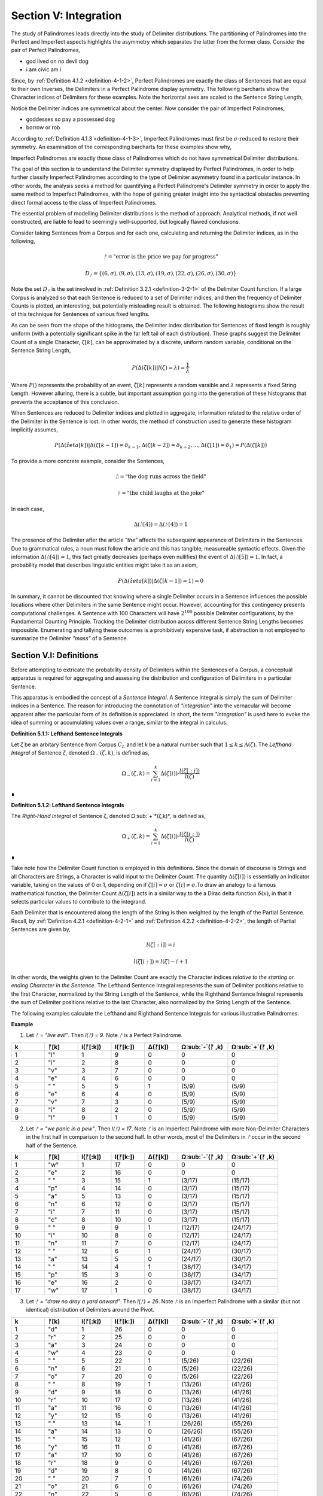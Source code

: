 .. _section-v:

Section V: Integration
======================

The study of Palindromes leads directly into the study of Delimiter distributions. The partitioning of Palindromes into the Perfect and Imperfect aspects highlights the asymmetry which separates the latter from the former class. Consider the pair of Perfect Palindromes, 

- god lived on no devil dog
- i am civic am i

Since, by :ref:`Definition 4.1.2 <definition-4-1-2>`, Perfect Palindromes are exactly the class of Sentences that are equal to their own Inverses, the Delimiters in a Perfect Palindrome display symmetry. The following barcharts show the Character indices of Delimiters for these examples. Note the horizontal axes are scaled to the Sentence String Length,

.. image:: ../_static/images/sentences/palindromes/delimiter_indices_perfect_palindrome_1.png
  :width: 400
  :alt: Delimiter Indices, Perfect Palindrome, Example #1

.. image:: ../_static/images/sentences/palindromes/delimiter_indices_perfect_palindrome_2.png
  :width: 400
  :alt: Delimiter Indices, Perfect Palindrome, Example #2

Notice the Delimiter indices are symmetrical about the center. Now consider the pair of Imperfect Palindromes, 

- goddesses so pay a possessed dog 
- borrow or rob

According to :ref:`Definition 4.1.3 <definition-4-1-3>`, Imperfect Palindromes must first be :math:`\sigma\text{-reduced}` to restore their symmetry. An examination of the corresponding barcharts for these examples show why,

.. image:: ../_static/images/sentences/palindromes/delimiter_indices_imperfect_palindrome_1.png
  :width: 400
  :alt: Delimiter Indices, Imperfect Palindrome, Example #1

.. image:: ../_static/images/sentences/palindromes/delimiter_indices_imperfect_palindrome_2.png
  :width: 400
  :alt: Delimiter Indices, Imperfect Palindrome, Example #2

Imperfect Palindromes are exactly those class of Palindromes which do not have symmetrical Delimiter distributions. 

The goal of this section is to understand the Delimiter symmetry displayed by Perfect Palindromes, in order to help further classify Imperfect Palindromes according to the type of Delimiter asymmetry found in a particular instance. In other words, the analysis seeks a method for quantifying a Perfect Palindrome's Delimiter symmetry in order to apply the same method to Imperfect Palindromes, with the hope of gaining greater insight into the syntactical obstacles preventing direct formal access to the class of Imperfect Palindromes.

The essential problem of modelling Delimiter distributions is the method of approach. Analytical methods, if not well constructed, are liable to lead to seemingly well-supported, but logically flawed conclusions. 

Consider taking Sentences from a Corpus and for each one, calculating and returning the Delimiter indices, as in the following,

.. math::

  ᚠ = \text{"error is the price we pay for progress"}

.. math::

  D_ᚠ = \{ (6, \sigma), (9, \sigma), (13, \sigma), (19, \sigma), (22, \sigma), (26, \sigma), (30, \sigma) \}

Note the set :math:`D_ᚠ` is the set involved in :ref:`Definition 3.2.1 <definition-3-2-1>` of the Delimiter Count function. If a large Corpus is analyzed so that each Sentence is reduced to a set of Delimiter indices, and then the frequency of Delimiter Counts is plotted, an interesting, but potentially misleading result is obtained. The following histograms show the result of this technique for Sentences of various fixed lengths. 

.. image:: ../_static/images/sentences/english/delimiter_distribution_n50.png
  :width: 400
  :alt: Delimiter Distribution, Sentence String Length = 50

.. image:: ../_static/images/sentences/english/delimiter_distribution_n100.png
  :width: 400
  :alt: Delimiter Distribution, Sentence String Length = 100

.. image:: ../_static/images/sentences/english/delimiter_distribution_n200.png
  :width: 400
  :alt: Delimiter Distribution, Sentence String Length = 200

As can be seen from the shape of the histograms, the Delimiter index distribution for Sentences of fixed length is roughly uniform (with a potentially significant spike in the far left tail of each distribution). These graphs suggest the Delimiter Count of a single Character, :math:`\zeta[k]`, can be approximated by a discrete, uniform random variable, conditional on the Sentence String Length,

.. math::

  P(\Delta(\hat{\zeta}[k]) | l(\zeta) = \lambda) = \frac{1}{\lambda}

Where :math:`P()` represents the probability of an event, :math:`\hat{\zeta[k]}` represents a random varaible and :math:`\lambda` represents a fixed String Length. However alluring, there is a subtle, but important assumption going into the generation of these histograms that prevents the acceptance of this conclusion.

When Sentences are reduced to Delimiter indices and plotted in aggregate, information related to the relative order of the Delimiter in the Sentence is lost. In other words, the method of construction used to generate these histogram implicitly assumes,

.. math::

  P(\Delta(\hat{zeta}[k]) | \Delta(\zeta[k-1]) = \delta_{k-1}, \Delta(\zeta[k-2]) = \delta_{k-2}, ... , \Delta(\zeta[1]) = \delta_1 ) = P(\Delta(\zeta[k]))

To provide a more concrete example, consider the Sentences, 

.. math::

  ᚢ = \text{"the dog runs across the field"}

.. math::
  
  ᚦ = \text{"the child laughs at the joke"}

In each case,

.. math::

  \Delta(ᚢ[4]) = \Delta(ᚦ[4]) = 1

The presence of the Delimiter after the article *"the"* affects the subsequent appearance of Delimiters in the Sentences. Due to grammatical rules, a noun must follow the article and this has tangible, measureable syntactic effects. Given the information :math:`\Delta(ᚢ[4]) = 1`, this fact greatly decreases (perhaps even nullifies) the event of :math:`\Delta(ᚢ[5]) = 1`. In fact, a probability model that describes linguistic entities might take it as an axiom,

.. math::

  P(\Delta(\hat{zeta}[k]) | \Delta(\zeta[k-1]) = 1 ) = 0

In summary, it cannot be discounted that knowing where a single Delimiter occurs in a Sentence influences the possible locations where other Delimiters in the same Sentence might occur. However, accounting for this contingency presents computational challenges. A Sentence with 100 Characters will have :math:`2^100` possible Delimiter configurations, by the Fundamental Counting Principle. Tracking the Delimiter distribution across different Sentence String Lengths becomes impossible. Enumerating and tallying these outcomes is a prohibitively expensive task, if abstraction is not employed to summarize the Delimiter *"mass"* of a Sentence. 

.. _section-v-i:

Section V.I: Definitions
------------------------

Before attempting to extricate the probability density of Delimiters within the Sentences of a Corpus, a conceptual apparatus is required for aggregating and assessing the distribution and configuration of Delimiters in a particular Sentence. 

This apparatus is embodied the concept of a *Sentence Integral*. A Sentence Integral is simply the sum of Delimiter indices in a Sentence. The reason for introducing the connotation of *"integration"* into the vernacular will become apparent after the particular form of its definition is appreciated. In short, the term *"integration"* is used here to evoke the idea of summing or accumulating values over a range, similar to the integral in calculus.

.. _definition-5-1-1:

**Definition 5.1.1: Lefthand Sentence Integrals**

Let *ζ* be an arbitary Sentence from Corpus :math:`C_L` and let *k* be a natural number such that :math:`1 ≤ k ≤ \Lambda(\zeta)`. The *Lefthand Integral* of Sentence *ζ*, denoted :math:`\Omega_{-}(\zeta, k)`, is defined as,

.. math::

  \Omega_{-}(\zeta, k) = \sum_{i=1}^{k} \Delta(\zeta[i]) \cdot \frac{l(\zeta[:i])}{l(\zeta)}
    
∎
    
.. _definition-5-1-2:

**Definition 5.1.2: Lefthand Sentence Integrals**

The *Right-Hand Integral* of Sentence ζ, denoted *Ω*:sub:`+`*(ζ,k)*, is defined as,

.. math::

  \Omega_{+}(\zeta, k) = \sum_{i=1}^{k} \Delta(\zeta[i]) \cdot \frac{l(\zeta[i:])}{l(\zeta)}
    
∎

Take note how the Delimiter Count function is employed in this definitions. Since the domain of discourse is Strings and all Characters are Strings, a Character is valid input to the Delimiter Count. The quantity :math:`\Delta(\zeta[i])` is essentially an indicator variable, taking on the values of 0 or 1, depending on if :math:`\zeta[i] = \sigma` or :math:`\zeta[i] \neq \sigma`.To draw an analogy to a famous mathematical function, the Delimiter Count :math:`\Delta(\zeta[i])` acts in a similar way to the a Dirac delta function :math:`\delta(x)`, in that it selects particular values to contribute to the integrand. 

Each Delimiter that is encountered along the length of the String is then weighted by the length of the Partial Sentence. Recall, by :ref:`Definition 4.2.1 <definition-4-2-1>` and :ref:`Definition 4.2.2 <definition-4-2-2>`, the length of Partial Sentences are given by,

.. math::

  l(\zeta[:i]) = i

.. math::

  l(\zeta[i:]) = l(\zeta) - i + 1

In other words, the weights given to the Delimiter Count are exactly the Character indices *relative to the starting or ending Character in the Sentence*. The Lefthand Sentence Integral represents the sum of Delimiter positions relative to the first Character, normalized by the String Length of the Sentence, while the Righthand Sentence Integral represents the sum of Delimiter positions relative to the last Character, also normalized by the String Length of the Sentence.

The following examples calculate the Lefthand and Righthand Sentence Integrals for various illustrative Palindromes.

**Example** 

1. Let *ᚠ = "live evil"*. Then *l(ᚠ) = 9*. Note *ᚠ* is a Perfect Palindrome.
   
.. list-table::
  :widths: 10 10 10 10 10 15 15
  :header-rows: 1

  * - k
    - ᚠ[k]
    - l(ᚠ[:k])
    - l(ᚠ[k:])
    - Δ(ᚠ[k])
    - Ω:sub:`-`(ᚠ ,k)
    - Ω:sub:`+`(ᚠ ,k)
  * - 1
    - "l"
    - 1
    - 9
    - 0
    - 0
    - 0
  * - 2
    - "i"
    - 2
    - 8
    - 0
    - 0
    - 0
  * - 3
    - "v"
    - 3
    - 7
    - 0
    - 0
    - 0
  * - 4
    - "e"
    - 4
    - 6
    - 0
    - 0
    - 0
  * - 5
    - " "
    - 5
    - 5
    - 1
    - (5/9)
    - (5/9)
  * - 6
    - "e"
    - 6
    - 4
    - 0
    - (5/9)
    - (5/9)
  * - 7
    - "v"
    - 7
    - 3
    - 0
    - (5/9)
    - (5/9)
  * - 8
    - "i"
    - 8
    - 2
    - 0
    - (5/9)
    - (5/9)
  * - 9
    - "l"
    - 9
    - 1
    - 0
    - (5/9)
    - (5/9)

2. Let *ᚠ = "we panic in a pew"*. Then *l(ᚠ) = 17*. Note *ᚠ* is an Imperfect Palindrome with more Non-Delimiter Characters in the first half in comparison to the second half. In other words, most of the Delimiters in *ᚠ* occur in the second half of the Sentence.
   
.. list-table::
  :widths: 10 10 10 10 10 15 15
  :header-rows: 1

  * - k
    - ᚠ[k]
    - l(ᚠ[:k])
    - l(ᚠ[k:])
    - Δ(ᚠ[k])
    - Ω:sub:`-`(ᚠ ,k)
    - Ω:sub:`+`(ᚠ ,k)
  * - 1
    - "w"
    - 1
    - 17
    - 0
    - 0
    - 0
  * - 2
    - "e"
    - 2
    - 16
    - 0
    - 0
    - 0
  * - 3
    - " "
    - 3
    - 15
    - 1
    - (3/17)
    - (15/17)
  * - 4
    - "p"
    - 4
    - 14
    - 0
    - (3/17)
    - (15/17)
  * - 5
    - "a"
    - 5
    - 13
    - 0
    - (3/17)
    - (15/17)
  * - 6
    - "n"
    - 6
    - 12
    - 0
    - (3/17)
    - (15/17)
  * - 7
    - "i"
    - 7
    - 11
    - 0
    - (3/17)
    - (15/17)
  * - 8
    - "c"
    - 8
    - 10
    - 0
    - (3/17)
    - (15/17)
  * - 9
    - " "
    - 9
    - 9
    - 1
    - (12/17)
    - (24/17)
  * - 10
    - "i"
    - 10
    - 8
    - 0
    - (12/17)
    - (24/17)
  * - 11
    - "n"
    - 11
    - 7
    - 0
    - (12/17)
    - (24/17)
  * - 12
    - " "
    - 12
    - 6
    - 1
    - (24/17)
    - (30/17)
  * - 13
    - "a"
    - 13
    - 5
    - 0
    - (24/17)
    - (30/17)
  * - 14
    - " "
    - 14
    - 4
    - 1
    - (38/17)
    - (34/17)
  * - 15
    - "p"
    - 15
    - 3
    - 0
    - (38/17)
    - (34/17)
  * - 16
    - "e"
    - 16
    - 2
    - 0
    - (38/17)
    - (34/17)
  * - 17
    - "w"
    - 17
    - 1
    - 0
    - (38/17)
    - (34/17) 

3. Let *ᚠ = "draw no dray a yard onward"*. Then *l(ᚠ) = 26*. Note *ᚠ* is an Imperfect Palindrome with a similar (but not identical) distribution of Delimiters around the Pivot.

.. list-table::
  :widths: 10 10 10 10 10 15 15
  :header-rows: 1

  * - k
    - ᚠ[k]
    - l(ᚠ[:k])
    - l(ᚠ[k:])
    - Δ(ᚠ[k])
    - Ω:sub:`-`(ᚠ ,k)
    - Ω:sub:`+`(ᚠ ,k)
  * - 1
    - "d"
    - 1
    - 26
    - 0
    - 0
    - 0
  * - 2
    - "r"
    - 2
    - 25
    - 0
    - 0
    - 0
  * - 3
    - "a"
    - 3
    - 24
    - 0
    - 0
    - 0
  * - 4
    - "w"
    - 4
    - 23
    - 0
    - 0
    - 0
  * - 5
    - " "
    - 5
    - 22
    - 1
    - (5/26)
    - (22/26)
  * - 6
    - "n"
    - 6
    - 21
    - 0
    - (5/26)
    - (22/26)
  * - 7
    - "o"
    - 7
    - 20
    - 0
    - (5/26)
    - (22/26)
  * - 8
    - " "
    - 8
    - 19
    - 1
    - (13/26)
    - (41/26)
  * - 9
    - "d"
    - 9
    - 18
    - 0
    - (13/26)
    - (41/26)
  * - 10
    - "r"
    - 10
    - 17
    - 0
    - (13/26)
    - (41/26)
  * - 11
    - "a"
    - 11
    - 16
    - 0
    - (13/26)
    - (41/26)
  * - 12
    - "y"
    - 12
    - 15
    - 0
    - (13/26)
    - (41/26)
  * - 13
    - " "
    - 13
    - 14
    - 1
    - (26/26)
    - (55/26)
  * - 14
    - "a"
    - 14
    - 13
    - 0
    - (26/26)
    - (55/26)
  * - 15
    - " "
    - 15
    - 12
    - 1
    - (41/26)
    - (67/26)
  * - 16
    - "y"
    - 16
    - 11
    - 0
    - (41/26)
    - (67/26)
  * - 17
    - "a"
    - 17
    - 10
    - 0
    - (41/26)
    - (67/26)
  * - 18
    - "r"
    - 18
    - 9
    - 0
    - (41/26)
    - (67/26)
  * - 19
    - "d"
    - 19
    - 8
    - 0
    - (41/26)
    - (67/26)
  * - 20
    - " "
    - 20
    - 7
    - 1
    - (61/26)
    - (74/26)
  * - 21
    - "o"
    - 21
    - 6
    - 0
    - (61/26)
    - (74/26)
  * - 22
    - "n"
    - 22
    - 5
    - 0
    - (61/26)
    - (74/26)
  * - 23
    - "w"
    - 23
    - 4
    - 0
    - (61/26)
    - (74/26)
  * - 24
    - "a"
    - 24
    - 3
    - 0
    - (61/26)
    - (74/26)
  * - 25
    - "r"
    - 25
    - 2
    - 0
    - (61/26)
    - (74/26)
  * - 26
    - "d"
    - 26
    - 1
    - 0
    - (61/26)
    - (74/26)

To analyze the information provided in this particular example further, consider the following breakdown. The inverse of *ᚠ = "draw no dray a yard onward"* is given by,

.. math::

  \text{inv}(ᚠ) = "drawno dray a yard on ward"

Since the String Length of the Sentence and its Inverse are both even, by :ref:`Theorem 4.2.3 <theorem-4-2-3>`, the Pivot is given by,

.. math::

  \omega{ᚠ} = 13

Using :ref:`Definition 3.2.1 <definition-3-2-1>`, the Delimiter Count is found by first identifying the Character indices of Delimiters in the Sentence and collecting them into the set :math:`D_{ᚠ}`,

.. math::

  D_{ᚠ} = \{ (5, \sigma), (8, \sigma), (13, \sigma), (15, \sigma), (20, \sigma) \}

So that the Delimiter Count is found by taking the cardinality of the set :math:`D_{ᚠ}`,

.. math::

  \Delta(ᚠ) = \lvert D_{ᚠ} \rvert = 5

The set :math:`D_{ᚠ}` expresses the distance of the Delimiters relative to the start of the Sentence. The distances can be expressed relative to the Pivot by subtracting the value of :math:`\omega(\zeta)` from each value in :math:`D_{ᚠ}`,

.. math::

    \{ (-8, \sigma), (-5, \sigma), (0, \sigma), (2, \sigma), (7, \sigma) \}


This makes clear the Delimiters on the left side of the Pivot are further from the Pivot than the Delimiters on the right side. Furthermore, notice the Delimiter Count of the Inverse is calculated with, 

.. math::
    
    D_{\text{inv}(ᚠ)} = \{ (26 - 20 + 1, \sigma), (26 - 15 + 1, \sigma), (26 - 13 + 1, \sigma), (26 - 8 + 1, \sigma), (26 - 5 + 1, \sigma) \}

.. math::

    D_{\text{inv}(ᚠ)} = \{ (7, \sigma), (12, \sigma),  (14, \sigma), (19, \sigma), (22, \sigma) \}

Which confirms :ref:`Theorem 3.2.2 <theorem-3-2-2>`,

.. math::

  \Delta(ᚠ) = \lvert D_{ᚠ} \rvert = 5

If the Pivot is subtracted from each coordinate in :math:`D_{\text{inv}(ᚠ)}`,

.. math::

    \{ (-6, \sigma), (-1, \sigma), (1, \sigma), (6, \sigma), (9, \sigma) \}

When *ᚠ* is inverted, the index at the Pivot is no longer occupied by the same Character,

.. math::

  ᚠ[\omega(\zeta)] = ᚠ[13] = \sigma 

.. math::

  \text{inv}(ᚠ)[\omega(\zeta)] = \text{inv}(ᚠ)[13] = "a"
  
The Lefthand Integral of the Original Sentence is,

.. math::

  \Omega_{-}(ᚠ ,26) = \frac{61/26} = 2.3461538461538463

The Righthand Integral of the Original Sentence is,

.. math::
  
  \Omega_{+}(ᚠ ,26) = \frac{74/26} = 2.8461538461538463

The midpoint of the integrals is given by,

.. math::

  \frac{\Omega_{+}(ᚠ ,26) + \Omega_{-}(ᚠ ,26)}{2} = 2.5961538461538463

The difference of the integrals is given by,

.. math::

  \Omega_{+}(ᚠ ,26) - \Omega_{-}(ᚠ ,26)} = 0.5

TODO

.. math::

  \Omega_{-}(\text{inv}(ᚠ) ,26) = \frac{74/26} = 2.8461538461538463

TODO

.. math::
  
  \Omega_{+}(\text{inv}(ᚠ),26) = \frac{61/26} = 2.3461538461538463

∎

From these examples, it can be seen that Sentence Integrals can be regarded as a measure of *"delimiter mass"*. When the Lefthand Sentence Integral is greater than the Righthand Sentence Integral, this is an indication the Sentence has more Delimiters in its right half than its left half. In other words, the Delimiters positions relative to the start of the Sentence sum to a greater number than the Delimiter positions relative to the end.

For the same reason, if the Righthand Sentence Integral is greater than the Lefthand Sentence Integral, this is an indication the Sentence has more Delimiters in its left half than its right half. In other words, the Delimiters positions relative to the end of the Sentence sum to a greater number than the Delimiter positions relative to the start.

This method of *"weighing"* the Delimiters in a Sentence provides a method for abstractly describing the symmetry of Delimiters in Perfect Palindromes. Before using this method to quantify the symmetry of Perfect Palindromes, the next section will strengthen the definitions of Sentence Integrals with some theorems. 

.. _section-v-ii:

Section V.II: Theorems 
----------------------

TODO: explain 

.. _theorem-5-2-1:

**Theorem 5.2.1**: ∀ ζ ∈ C:sub:L: ∀ k ∈ N:sub:l(ζ): Ω:sub:-(ζ,k) ≥ 0 and Ω:sub:+(ζ,k) ≥ 0

Proof:

Let ζ be an arbitrary Sentence in the Corpus C:sub:L, and let k be a natural number such that 1 ≤ k ≤ l(ζ).

By Definition A.8.1:

Ω:sub:`-`(ζ,k) = Σ:sub:`i=1`:sup:`k` Δ(ζ[i]) * (l(ζ[:i])/l(ζ))
Ω:sub:`+`(ζ,k) = Σ:sub:`i=1`:sup:`k` Δ(ζ[i]) * (l(ζ[i:])/l(ζ))
Δ(ζ[i]) is either 0 or 1 for all i (since it counts delimiters).
l(ζ[:i]), l(ζ[i:]), and l(ζ) are all positive (lengths are always positive).
i is positive.
Therefore, each term in the summations is non-negative (either 0 * something or 1 * something non-negative). The sum of non-negative terms is always non-negative.

Thus, Ω:sub:-(ζ,k) ≥ 0 and Ω:sub:+(ζ,k) ≥ 0.

Since ζ and k were arbitrary, we can generalize:

∀ ζ ∈ C:sub:`L`: ∀ k ∈ N:sub:`l(ζ)`: Ω:sub:`-`(ζ,k) ≥ 0 and Ω:sub:`+`(ζ,k) ≥ 0
This completes the proof.


.. _theorem-5-2-2:

**Theorem 5.2.2** ∀ ζ ∈ C:sub:`L`: ∀ k ∈ N:sub:`l(ζ)`: Ω:sub:`-`(ς(ζ),k) = Ω:sub:`+`(ς(ζ),k) = 0

Let *ζ* be an arbitrary Sentence in the Corpus and let *k* be a natural number such that,

   1. ζ ∈ C:sub:`L`
   2. k ∈ N:sub:`l(ζ)`:

By Definition 3.1.2, the *σ*-reduction of *ζ*, denoted *ς(ζ)*, is a String obtained by removing all Delimiter Characters (*σ*) from *ζ*. By Theorem A.2.11, 

   3. Δ(ς(t)) = 0

Consider the Left-Hand Integral of *ς(ζ)* up to index k:

   4. Ω:sub:`-`(ς(ζ),k) = Σ:sub:`i=1`:sup:`k` Δ(ς(ζ)[:i]) * (l(ς(ζ)[:i])/l(ς(ζ)))
   
By the Definition 3.2.5 of Left Partial Sentence and Definition 3.1.2 of *σ*-reduction, *ς(ζ)[:i]* is a String contained in *ς(ζ)* from the beginning up to the *i*:sup:`th` Character. Since *ς(ζ)* contains no Delimiters, *ς(ζ)[:i]* will also contain no Delimiters. Therefore, by Theorem A.2.11,

   5. ∀ i ∈ N:sub:`k`: Δ(ς(ζ)[:i]) = 0
   
Substituting this into step 4,

   6. Ω:sub:`-`(ς(ζ),k) = Σ:sub:`i=1`:sup:`k` 0 * (l(ς(ζ)[:i])/l(ς(ζ))) = Σ:sub:`i=1`:sup:`k` 0 = 0
   
Consider the Right-Hand Integral of *ς(ζ)* up to index *k*:

   7. Ω:sub:`+`(ς(ζ),k) = Σ:sub:`i=1`:sup:`k` Δ(ς(ζ)[i:]) * (l(ς(ζ)[i:])/l(ς(ζ)))
   
By the Definition 3.2.6 of Right Partial Sentence  and Definition 3.1.2 of *σ*-reduction, *ς(ζ)[i:]* is a String contained in *ς(ζ)* from the *i*:sup:`th` Character to the end. Since *ς(ζ)* contains no Delimiters, *ς(ζ)[i:]* will also contain no Delimiters. Therefore, by Theorem A.2.11,

   8. ∀ i ∈ N:sub:`k`: Δ(ς(ζ)[i:]) = 0
   
Substituting this into the expression into step 7,

   9. Ω:sub:`+`(ς(ζ),k) = Σ:sub:`i=1`:sup:`k` 0 * (l(ς(ζ)[i:])/l(ς(ζ))) = Σ:sub:`i=1`:sup:`k` 0 = 0

Thus, both the Left-Hand and Right-Hand Integrals of *ς(ζ)* are equal to 0,

   10. Ω:sub:`-`(ς(ζ),k) = Ω:sub:`+`(ς(ζ),k) = 0
   
Since *ζ* and *k* were arbitrary, this can generalize over the Corpus,

   11. ∀ ζ ∈ C:sub:`L`: ∀ k ∈ N:sub:`Λ(ζ)`: Ω:sub:`-`(ς(ζ),k) = Ω:sub:`+`(ς(ζ),k) = 0  

∎

The next two theorems provide a method for calculating the Lefthand and Righthand Sentence Integrals numerically.

.. _theorem-5-2-3:

**Theorem 5.2.3** ∀ ζ ∈ C:sub:`L`: ∀ k ∈ N:sub:`l(ζ)`: Σ:sub:`i=1`:sup:`k` Δ(ζ[i]) * (l(ζ[:i])/l(ζ)) = Σ:sub:`i=1`:sup:`k` Δ(ζ[i]) * (i/l(ζ))

Let *ζ* be an arbitrary Sentence in the Corpus,

    1. ζ ∈ C:sub:`L` 
    
Let *k* be a natural number such that,

    2. k ∈ N:sub:`l(ζ)`

By Definition 3.2.5 of Left Partial Sentences, for any *i* where *1 ≤ i ≤ l(ζ)*,

    3. l(ζ[:i]) = i

Now, consider the Left-Hand Integral up to index *k*,

    4. Ω:sub:`-`(ζ,k) = Σ:sub:`i=1`:sup:`k` Δ(ζ[:i]) * (l(ζ[:i])/l(ζ))

Substituting l(ζ[:i]) = i into the expression, we get:

    5. Ω:sub:`-`(ζ,k) = Σ:sub:`i=1`:sup:`k` Δ(ζ[:i]) * (i/l(ζ))
   
Since *ζ* and *k* were arbitrary, this can generalize over the Corpus,

    6. ∀ ζ ∈ C:sub:`L`: ∀ k ∈ N:sub:`l(ζ)`: Σ:sub:`i=1`:sup:`k` Δ(ζ[:i]) * (l(ζ[:i])/l(ζ)) = Σ:sub:`i=1`:sup:`k` Δ(ζ[:i]) * (i/l(ζ)) 

∎

.. _theorem-5-2-4:

**Theorem 5.2.4** ∀ ζ ∈ C:sub:`L`: ∀ i ∈ N:sub:`l(ζ)`: Σ:sub:`i=1`:sup:`k` Δ(ζ[i]) * (l(ζ[i:])/l(ζ)) = Σ:sub:`i=1`:sup:`k` Δ(ζ[i]) * ((l(ζ) - i + 1)/l(ζ))

PLet *ζ* be an arbitrary Sentence in the Corpus,

    1. ζ ∈ C:sub:`L` 
    
Let *k* be a natural number such that,

    2. k ∈ N:sub:`l(ζ)`
   
By Definition 3.2.6 of Right Partial Sentences, for any *i* where *1 ≤ i ≤ l(ζ)*, 

    3. l(ζ[i:]) = l(ζ) - i + 1
   
Now, consider the Right-Hand Integral up to index *k*:

    4. Ω:sub:`+`(ζ,k) = Σ:sub:`i=1`:sup:`k` Δ(ζ[i:]) * (l(ζ[i:])/l(ζ))`

Substituting step 3 into step 4,

    5. Ω:sub:`+`(ζ,k) = Σ:sub:`i=1`:sup:`k` Δ(ζ[i:]) * ((l(ζ) - i + 1)/l(ζ))

Since ζ and k were arbitrary, this can generalize over the Corpus,

    6. ∀ ζ ∈ C:sub:`L`: ∀ k ∈ N:sub:`l(ζ)`: Σ:sub:`i=1`:sup:`k` Δ(ζ[i:]) * (l(ζ[i:])/l(ζ)) = Σ:sub:`i=1`:sup:`k` Δ(ζ[i:]) * ((l(ζ) - i + 1)/l(ζ)) 

∎

The terms *(l(ζ) - i + 1)* and *i* that appear in the Sentence Integral summation may be thought of as the *"weight"* of a Delimiter. Since the Delimiter Count is either 0 or 1 for a single Character, the weight of Delimiters in a Sentence are the only contributions to the summation in a Sentence Integral. This analogy to the mathematical concepts of density and mass is codified in the following definition.

.. _definition-5-2-1:

**Definition 5.2.1: Delimiter Mass**

Let *ζ* be an arbitrary Sentence in the Corpus :math:`C_L`, and let *I* be a natural number such that *1 ≤ i ≤ l(ζ)*. T

The Righthand Delimiter Mass at Character Index *i*, denoted μ:sub:`+`(ζ, i), is defined as,

    μ:sub:`+`(ζ, i) = Δ(ζ[i]) * (l(ζ) - i + 1)

The Lefthand Delimiter Mass at Character Index *i*, denoted μ:sub:`-`(ζ, i) is defined as,

    μ:sub:`-`(ζ, i) = Δ(ζ[i]) * i ∎

The next theorem uses :ref:`Definition 5.2.1 <definition-5-2-1>` to show if the Delimiters in the left half of Sentence relative to the end *"weigh"* more than the Delimiters in the right half relative to the start, then this can only happen if the Righthand Sentence Integral is greater than the Lefthand Sentence Integral. Note the use of the Pivot :math:`\omega(\zeta)` in :ref:`Theorem 5.2.5 <theorem-5-2-5>`.

.. _theorem-5-2-5:

**Theorem 5.2.5** ∀ ζ ∈ C:sub:`L``: Σ:sub:`i=1`:sup:`ω(ζ)` μ:sub:`+`(ζ, i)  > Σ:sub:`i=ω(ζ)+1`:sup:`l(ζ)` μ:sub:`-`(ζ, i) ↔ Ω:sub:`+`(ζ,l(ζ)) > Ω:sub:`-`(ζ,l(ζ))

(→) Let *m = ω(ζ)*. Assume 

    1.  Σ:sub:`i=1`:sup:`ω(ζ)` μ:sub:`+`(ζ, i)  > Σ:sub:`i=ω(ζ)+1`:sup:`l(ζ)` μ:sub:`-`(ζ, i)

By Definition A.8.2, this is equivalent to,

    2. Σ:sub:`i=1`:sup:`m` Δ(ζ[i]) * (l(ζ) - i + 1) > Σ:sub:`i=m+1`:sup:`l(ζ)` Δ(ζ[i]) * i.

In other words, the assumption in step 1 is equivalent to claiming the sum of the Delimiters weights in the first half of the Sentence (up to and including the Pivot) is greater than the dum of Delimiter weights in the second half (after the Pivot). It is to be shown,

    3. Ω:sub:`+`(ζ,l(ζ)) > Ω:sub:`-`(ζ,l(ζ)).

Expanding the integrals,

    4. Ω:sub:`-`(ζ,l(ζ)) = Σ:sub:`i=1`:sup:`m` Δ(ζ[i]) * (i/l(ζ)) + Σ:sub:`i=m+1`:sup:`l(ζ)` Δ(ζ[i]) * (i/l(ζ))

    5. Ω:sub:`+`(ζ,l(ζ)) = Σ:sub:`i=1`:sup:`m` Δ(ζ[i]) * ((l(ζ) - i + 1)/l(ζ)) + Σ:sub:`i=m+1`:sup:`l(ζ)` Δ(ζ[i]) * ((l(ζ) - i + 1)/l(ζ))

We can rewrite the assumption as:

    6. Σ:sub:`i=1`:sup:`m` Δ(ζ[i]) * (l(ζ) - i + 1) > Σ:sub:`i=m+1`:sup:`l(ζ)` Δ(ζ[i]) * i

Divide both sides by l(ζ):

    7. Σ:sub:`i=1`:sup:`m` Δ(ζ[i]) * ((l(ζ) - i + 1)/l(ζ)) > Σ:sub:`i=m+1`:sup:`l(ζ)` Δ(ζ[i]) * (i/l(ζ))

Notice that the left-hand side of this inequality is part of the Right-Hand Integral *Ω*:sub:`+`(*ζ,l(ζ)*), and the right-hand side is part of the Left-Hand Integral *Ω*:sub:`-`(*ζ,l(ζ)*).

Since *l(ζ) - i + 1* > *i* for all *i ≤ m*, the weighted contribution of each Delimiter in the first half is larger in the Right-Hand Integral than in the Left-Hand Integral.

In addition, for *i > m*, we have *i > l(ζ) - i + 1*, meaning the weights *i/l(ζ)* are greater in the Left-Hand Integral than the corresponding weights *(l(ζ) - i + 1)/l(ζ)* in the Right-Hand Integral. Therefore, if the weighted sum of delimiters in the first half (weighted for the Right-Hand Integral) is greater than the weighted sum of delimiters in the second half (weighted for the Left-Hand Integral), this implies that the overall Right-Hand Integral must be greater than the overall Left-Hand Integral. Thus, 

    8. Ω:sub:`+`(ζ,l(ζ)) > Ω:sub:`-`(ζ,l(ζ))

(←) Assume,

    1. Ω:sub:`+`(ζ,l(ζ)) > Ω:sub:`-`(ζ,l(ζ))

By Definition A.8.1,

    2. Σ:sub:`i=1`:sup:`m` Δ(ζ[i]) * ((l(ζ) - i + 1)/l(ζ)) + Σ:sub:`i=m+1`:sup:`l(ζ)` Δ(ζ[i]) * ((l(ζ) - i + 1)/l(ζ)) > Σ:sub:`i=1`:sup:`m` Δ(ζ[i]) * (i/l(ζ)) + Σ:sub:`i=m+1`:sup:`l(ζ)` Δ(ζ[i]) * (i/l(ζ))

Rearranging the terms,

    3. Σ:sub:`i=1`:sup:`m` Δ(ζ[i]) * ((l(ζ) - i + 1)/l(ζ)) - Σ:sub:`i=1`:sup:`m` Δ(ζ[i]) * (i/l(ζ)) > Σ:sub:`i=m+1`:sup:`l(ζ)` Δ(ζ[i]) * (i/l(ζ)) - Σ:sub:`i=m+1`:sup:`l(ζ)` Δ(ζ[i]) * ((l(ζ) - i + 1)/l(ζ))

Simplifying,

    4. Σ:sub:`i=1`:sup:`m` Δ(ζ[i]) * ((l(ζ) - 2i + 1)/l(ζ)) > Σ:sub:`i=m+1`:sup:l(ζ)Δ(ζ[i]) * (2i - l(ζ) - 1)/l(ζ)

Since *l(ζ) - 2i + 1 > 0* for *i ≤ m* and *2i - l(ζ) - 1 > 0* for *i > m*, it can be inferred for the inequality to hold, the weighted sum of Delimiters in the first half must be greater than the weighted sum of Delimiters in the second half, where the weights are determined by their distance from the respective ends of the sentence.

    5. Σ:sub:`i=1`:sup:`m` Δ(ζ[i]) * (l(ζ) - i + 1) > Σ:sub:`i=m+1`:sup:`l(ζ)` Δ(ζ[i]) * i.

Plugging in Definition A.8.2,

    6. Σ:sub:`i=1`:sup:`m` μ:sub:`+`(ζ, i) > Σ:sub:`i=m+1`:sup:`l(ζ)` μ:sub:`-`(ζ, i)


Since both directions of the equivalence hold and *ζ* was arbitrary, this can generalize over the Corpus,
 
    ∀ ζ ∈ C:sub:`L``: Σ:sub:`i=1`:sup:`ω(ζ)` μ:sub:`+`(ζ, i)  > Σ:sub:`i=ω(ζ)+1`:sup:`l(ζ)` μ:sub:`-`(ζ, i) ↔ Ω:sub:`+`(ζ,l(ζ)) > Ω:sub:`-`(ζ,l(ζ)) 
  
∎


TODO: explain

**Example***

.. list-table::
    :widths: 8 8 12 12 10 10 12 15 15 10 12 18 18
    :header-rows: 1

    * - k
      - ᚠ[k]
      - inv(ᚠ)[k]
      - l(ᚠ[:k])
      - l(ᚠ[k:])
      - Δ(ᚠ[k])
      - Δ(inv(ᚠ)[k])
      - Ω:sub:`-`(ᚠ ,k)
      - Ω:sub:`+`(ᚠ ,k)
      - Δ(ᚠ[:k])
      - Δ(inv(ᚠ)[:k])
      - Ω:sub:`-`(inv(ᚠ) , k)
      - Ω:sub:`+`(inv(ᚠ) , k)
    * - 1
      - "d"
      - "d"
      - 1
      - 26
      - 0
      - 0
      - 0
      - 0
      - 0
      - 0
      - 0
      - 0
    * - 2
      - "r"
      - "r"
      - 2
      - 25
      - 0
      - 0
      - 0
      - 0
      - 0
      - 0
      - 0
      - 0
    * - 3
      - "a"
      - "a"
      - 3
      - 24
      - 0
      - 0
      - 0
      - 0
      - 0
      - 0
      - 0
      - 0
    * - 4
      - "w"
      - "w"
      - 4
      - 23
      - 0
      - 0
      - 0
      - 0
      - 0
      - 0
      - 0
      - 0
    * - 5
      - " "
      - "n"
      - 5
      - 22
      - 1
      - 0
      - (5/26)
      - (22/26)
      - 1
      - 0
      - 0
      - 0
    * - 6
      - "n"
      - "o"
      - 6
      - 21
      - 0
      - 0
      - (5/26)
      - (22/26)
      - 1
      - 0
      - 0
      - 0
    * - 7
      - "o"
      - " "
      - 7
      - 20
      - 0
      - 1
      - (5/26)
      - (22/26)
      - 1
      - 1
      - (7/26)
      - (20/26)
    * - 8
      - " "
      - "d"
      - 8
      - 19
      - 1
      - 0
      - (13/26)
      - (41/26)
      - 2
      - 1
      - (7/26)
      - (20/26)
    * - 9
      - "d"
      - "r"
      - 9
      - 18
      - 0
      - 0
      - (13/26)
      - (41/26)
      - 2
      - 1
      - (7/26)
      - (20/26)
    * - 10
      - "r"
      - "a"
      - 10
      - 17
      - 0
      - 0
      - (13/26)
      - (41/26)
      - 2
      - 1
      - (7/26)
      - (20/26)
    * - 11
      - "a"
      - "y"
      - 11
      - 16
      - 0
      - 0
      - (13/26)
      - (41/26)
      - 2
      - 1
      - (7/26)
      - (20/26)
    * - 12
      - "y"
      - " "
      - 12
      - 15
      - 0
      - 1
      - (13/26)
      - (41/26)
      - 2
      - 2
      - (19/26)
      - (32/26)
    * - 13
      - " "
      - "a"
      - 13
      - 14
      - 1
      - 0
      - (26/26)
      - (55/26)
      - 3
      - 2
      - (19/26)
      - (32/26)
    * - 14
      - "a"
      - " "
      - 14
      - 13
      - 0
      - 1
      - (26/26)
      - (55/26)
      - 3
      - 3
      - (33/26)
      - (46/26)
    * - 15
      - " "
      - "y"
      - 15
      - 12
      - 1
      - 0
      - (41/26)
      - (67/26)
      - 4
      - 3
      - (33/26)
      - (46/26)
    * - 16
      - "y"
      - "a"
      - 16
      - 11
      - 0
      - 0
      - (41/26)
      - (67/26)
      - 4
      - 3
      - (33/26)
      - (46/26)
    * - 17
      - "a"
      - "r"
      - 17
      - 10
      - 0
      - 0
      - (41/26)
      - (67/26)
      - 4
      - 3
      - (33/26)
      - (46/26)
    * - 18
      - "r"
      - "d"
      - 18
      - 9
      - 0
      - 0
      - (41/26)
      - (67/26)
      - 4
      - 3
      - (33/26)
      - (46/26)
    * - 19
      - "d"
      - " "
      - 19
      - 8
      - 0
      - 1
      - (41/26)
      - (67/26)
      - 4
      - 4
      - (52/26)
      - (54/26)
    * - 20
      - " "
      - "o"
      - 20
      - 7
      - 1
      - 0
      - (61/26)
      - (74/26)
      - 5
      - 4
      - (52/26)
      - (54/26)
    * - 21
      - "o"
      - "n"
      - 21
      - 6
      - 0
      - 0
      - (61/26)
      - (74/26)
      - 5
      - 4
      - (52/26)
      - (54/26)
    * - 22
      - "n"
      - " "
      - 22
      - 5
      - 0
      - 1
      - (61/26)
      - (74/26)
      - 5
      - 5
      - (74/26)
      - (59/26)
    * - 23
      - "w"
      - "w"
      - 23
      - 4
      - 0
      - 0
      - (61/26)
      - (74/26)
      - 5
      - 5
      - (74/26)
      - (59/26)
    * - 24
      - "a"
      - "a"
      - 24
      - 3
      - 0
      - 0
      - (61/26)
      - (74/26)
      - 5
      - 5
      - (74/26)
      - (59/26)
    * - 25
      - "r"
      - "r"
      - 25
      - 2
      - 0
      - 0
      - (61/26)
      - (74/26)
      - 5
      - 5
      - (74/26)
      - (59/26)
    * - 26
      - "d"
      - "d"
      - 26
      - 1
      - 0
      - 0
      - (61/26)
      - (74/26)
      - 5
      - 5
      - (74/26)
      - (59/26)

Consider k = 6. It's corresponding inverted Character position would be l(ᚠ) - k + 1 = 26 - 6 + 1 = 21. 

The Delimiter Counts of the Partial Sentences are given by,

    - Δ(ᚠ[:6]) = 1
    - Δ(ᚠ[6:]) = 4
    - Δ(ᚠ[:21]) = 5
    - Δ(ᚠ[21:]) = 0

The Delimiter Counts of the Inverse Partial Sentences are given by,

    - Δ(inv(ᚠ)[:21]) = 4
    - Δ(inv(ᚠ)[21:]) = 1
    - Δ(inv(ᚠ)[:6]) = 0
    - Δ(inv(ᚠ)[6:]) = 5

The Sentence Integrals for the Partial Sentences are given by,

    0 Ω:sub:`-`(ᚠ, 6) =  (5/26) 
    - Ω:sub:`+`(ᚠ, 6) =  (22/26) 
    - Ω:sub:`-`(ᚠ, 21) = (61/26) 
    - Ω:sub:`+`(ᚠ, 21) = (74/26)  

The Sentence Integrals for the Inverse Partial Sentences are given by,

    - Ω:sub:`-`(inv(ᚠ), 6) = 0
    - Ω:sub:`+`(inv(ᚠ), 6) = 0
    - Ω:sub:`-`(inv(ᚠ), 21) = (52/26)               
    - Ω:sub:`+`(inv(ᚠ), 21) = (54/26)

The total number of Delimiters starting at Character Index 1 up to Character Index 6 in the original Sentence is 1. This corresponds to Δ(ᚠ)[:6] and to Δ(inv(ᚠ)[21:]). 

The total number of Delimiters starting at Character Index 26 and working backwards toward Character Index 21 is 0. This corresponds to Δ(ᚠ)[21:] and to Δ(inv(ᚠ)[:6]). ∎

TODO: explain

.. _theorem-5-2-7:

**Theorem 5.2.7**  ∀ ζ ∈ C:sub:`L`: ∀ k ∈ N:sub:`l(ζ)`: Ω:sub:`-`(inv(ζ), k) = Σ:sub:`i=1`:sup:`k` Δ(inv(ζ)[i]) * (i/l(ζ))

Let ζ be an arbitrary Sentence and let k be a natural number suchm

    1. ζ ∈ C:sub:`L`
    2. k ∈ N:sub:`l(ζ)`

By Definition A.8.1, the Left-Hand Integral of *inv(ζ)* up to index *k* is,

    3. Ω:sub:`-`(inv(ζ),k) = Σ:sub:`i=1`:sup:`k` Δ(inv(ζ)[i]) * (l(inv(ζ)[:i])/l(inv(ζ)))
   
By Theorem 3.2.17, 

    4. inv(ζ)[:i] = ζ[l(ζ) - i + 1:]. 
    
However, a direction substitution of this into the Delimiter Count function in the Sentence Integral is not possible because the Delimiter Count function operates on individual Characters in the integrand, not on Partial Sentences.

By Theorem 1.2.4, 

   5. l(ζ) = l(inv(ζ))

By Definition 3.2.5,

   6. l(inv(ζ)[:i]) = i

Substituting equations step 5 and step 6 into step 3,

   7. Ω:sub:`-`(inv(ζ),k) = Σ:sub:`i=1`:sup:`k` Δ(inv(ζ)[i]) * (i/l(ζ))

Since *ζ* and *k* were arbitrary, this can generalize over the Corpus,

    ∀ ζ ∈ C:sub:`L`: ∀ k ∈ N:sub:`l(ζ)`: Ω:sub:`-`(inv(ζ), k) = Σ:sub:`i=1`:sup:`k` Δ(inv(ζ)[i]) * (i/l(ζ))

.. _theorem-5-2-8:

**Theorem 5.2.8** ∀ ζ ∈ C:sub:`L`: ∀ k ∈ N:sub:`l(ζ)`: Ω:sub:`+`(inv(ζ), k) = Σ:sub:`i=1`:sup:`k` Δ(inv(ζ)[i]) * ((l(ζ) - i + 1)/l(ζ))

Let ζ be an arbitrary Sentence and let k be a natural number suchm

   1. ζ ∈ C:sub:`L`
   2. k ∈ N:sub:`l(ζ)`
   
By Definition A.8.1, the Right-Hand Integral of inv(ζ) up to index k is:

   3. Ω:sub:`+`(inv(ζ),k) = Σ:sub:`i=1`:sup:`k` Δ(inv(ζ)[i]) * (l(inv(ζ)[i:])/l(inv(ζ)))
   
By Theorem 1.2.4, 

   4. l(ζ) = l(inv(ζ))

By Definition 3.2.6,

   5. l(inv(ζ)[i:]) = l(inv(ζ)) - i + 1
   
Substituting step 4 and step 5 into step 3,

   6. Ω:sub:`+`(inv(ζ),k) = Σ:sub:`i=1`:sup:`k` Δ(inv(ζ)[i]) * ((l(ζ) - i + 1)/l(ζ))
   
Since *ζ* and *k* were arbitrary, this can generalize over the Corpus,

   7. ∀ ζ ∈ C:sub:`L`: ∀ k ∈ N:sub:`l(ζ)`: Ω:sub:`+`(inv(ζ), k) = Σ:sub:`i=1`:sup:`k` Δ(inv(ζ)[i]) * ((l(ζ) - i + 1)/l(ζ)) ∎

TODO: explain

.. _theorem-5-2-9:

**Theorem 5.2.9** ∀ ζ ∈ PP: ∀ i ∈ N:sub:`l(ζ)`: Ω:sub:`-`(ζ,i) = Ω:sub:`+`(ζ,i)

Let *ζ* be an arbitrary Perfect Palindrome in the Corpus C:sub:`L`,

    1. ζ ∈ PP

and let *k* be a natural number such that *1 ≤ k ≤ l(ζ)*. By Definition 3.2.2, since *ζ* is a Perfect Palindrome,

   2. ζ = inv(ζ)
   
This means that the Sentence reads the same forwards as backwards. By Definition A.8.1, the Left-Hand Integral of *ζ* up to index *k* is:

   3. Ω:sub:`-`(ζ,k) = Σ:sub:`i=1`:sup:`k` Δ(ζ[:i]) * (l(ζ[:i])/l(ζ))

And the Right-Hand Integral of ζ up to index k is:

   4. Ω:sub:`+`(ζ,k) = Σ:sub:`i=1`:sup:`k` Δ(ζ[i:]) * (l(ζ[i:])/l(ζ))
   
It must be shown that,

   5. Ω:sub:`-`(ζ,k) = Ω:sub:`+`(ζ,k).

Since *ζ = inv(ζ)*, by Definition 1.2.4 of String Inversion

   6. ∀ i ∈ N:sub:`l(ζ)` ζ[i] = inv(ζ)[l(ζ) - i + 1]

Now consider the Delimiter Count Function *Δ(ζ[:i])*. By Definition A.2.1, this function counts the number of Delimiters in the Left Partial Sentence up to index *i*. By Theorem A.2.2, the Delimiter Count is invariant under inversion. 

Furthermore, since *ζ* is a Perfect Palindrome, the Left Partial Sentence up to index i is the inverse of the Right Partial Sentence starting at index l(ζ) - i + 1. In other words:

   7. ζ[:i] = inv(ζ[l(ζ) - i + 1:])
   
Therefore,

   8. Δ(ζ[:i]) = Δ(inv(ζ[l(ζ) - i + 1:])) =  Δ(ζ[l(ζ) - i + 1:])
   
Now consider the Right-Hand Integral,

   9. Ω:sub:`+`(ζ,k) = Σ:sub:`i=1`:sup:`k` Δ(ζ[i:]) * (l(ζ[i:])/l(ζ))

Make the following change of variables in the summation. Let *j = l(ζ) - i + 1*. Then, as *i* goes from 1 to *k*, *j* goes from *l(ζ)* to *l(ζ) - k + 1*,

   10. Ω:sub:`+`(ζ,k) = Σ:sub:`j=l(ζ)-k+1`:sup:`l(ζ)` Δ(ζ[l(ζ) - j + 1:]) * (l(ζ[l(ζ) - j + 1:])/l(ζ))
   
Substituting in step 8,

   11. Ω:sub:`+`(ζ,k) = Σ:sub:`j=l(ζ)-k+1`:sup:`l(ζ)` Δ(ζ[:j]) * (l(ζ[l(ζ) - j + 1:])/l(ζ))
   
By Theorem 3.2.13, 

   12. l(ζ[l(ζ) - j + 1:]) = l(ζ) - l(ζ[:j]) + 1. 

Substituting this into step 11,

   13.  Ω:sub:`+`(ζ,k) = Σ:sub:`j=l(ζ)-k+1`:sup:`l(ζ)` Δ(ζ[:j]) * (l(ζ) - l(ζ[:j]) + 1)/l(ζ)
   14.  Ω:sub:`+`(ζ,k) = Σ:sub:`j=l(ζ)-k+1`:sup:`l(ζ)` Δ(ζ[:j]) * (l(ζ) - j + 1)/l(ζ)

Since *ζ* is a Perfect Palindrome,

   15.  Δ(ζ[:j]) = Δ(ζ[l(ζ) - j + 1:])

Furthermore, from Definition 3.2.5 of Left Partial Sentences, 

   16.  l(ζ[:j]) = j
   
Substituting step 15 in step 10,

   17.  Ω:sub:`+`(ζ,k) = Σ:sub:`j=l(ζ)-k+1`:sup:`l(ζ)` Δ(ζ[:j]) * (l(ζ) - l(ζ[:j]) + 1)/l(ζ)

And then substituting step 16 into step 17,
    
   18.  Ω:sub:`+`(ζ,k) = Σ:sub:`j=l(ζ)-k+1`:sup:`l(ζ)` Δ(ζ[:j]) * (l(ζ) - j + 1)/l(ζ)

This expression is almost the same as the Left-Hand Integral, except for the summation limits. However, since the summation is over a Perfect Palindrome, by step 6, the terms from *j = k + 1* to *l(ζ)* in the Right-Hand Integral will correspond to the terms from *i = 1* to *l(ζ) - k* in the Left-Hand Integral.

In other words, the terms "missing" in the Right-Hand Integral by summing from *l(ζ) - k + 1 to l(ζ)* are exactly the terms that are "extra" in the Left-Hand Integral by summing from *1* to *k*. Because of the symmetry of the Palindrome and the invariance of the Delimiter Count under inversion, these extra terms will cancel each other out. Formally, 

    19. Σ:sub:`i=1`:sup:`k` Δ(ζ[:i]) * (l(ζ[:i])/l(ζ)) = Σ:sub:`j=l(ζ)-k+1`:sup:`l(ζ)` Δ(ζ[:j]) * (l(ζ) - j + 1)/l(ζ)

Therefore,

   20.  Ω:sub:`-`(ζ,k) = Ω:sub:`+`(ζ,k)

Since *ζ* and *k* were arbitrary, this can generalize over the class of Perfect Palindromes,

   21.  ∀ ζ ∈ PP: ∀ k ∈ N:sub:`Λ(ζ)`: Ω:sub:`-`(ζ,k) = Ω:sub:`+`(ζ,k) ∎

Theorem A.8.4, along with the examples given in the introduction of this section, suggests a Sentence Integral can be regarded as a measure of the Delimiter symmetry in a Sentence. A Sentence Integral is the sum of the Delimiter Count of each Character, where each contribution is weighted by its distance from the starting point of the Sentence or the ending point of the Sentence, depending on if the Left- or Right-hand Sentence Integrals are taken. 

In other words, Sentence Integrals yield a measure of Delimiter *"mass"*, and the difference between the Left- and Right-hand Sentence Integrals is a measure of the Delimiter symmetry within the Sentence.

As a direct result of Theorem A.8.4, the class of Perfect Palindromes can be regarded as part of the class of Sentence *invariant* of Sentence Integrals,

    Ω:sub:`-`(ζ,k) - Ω:sub:`+`(ζ,k) = 0

In other words, Perfect Palindromes are a class of sentences that *"balance"* out Delimiter-wise. It stands to reason, given the examples that have been presented so far, and the definition of Imperfect Palindromes as those Palindromes which are *not* Perfect, the class of Imperfect Palindromes *do not* balance out their Delimiters. However, this is not the case, and the reason why this is not the case will illuminate a structural component of language that has heretofore been relegated to novelties like *Zipf's Law*. 

The shortcut formulae for Sentence Integrals given in Theorem 3.3.1 and Theorem 3.3.2, given below, may be viewed as measures of the *distribution* of Delimiters in a Sentence at some Character index *k*,

    Ω:sub:`-`(ζ,k) = Σ:sub:`i=1`:sup:`k` Δ(ζ[i]) * (i/l(ζ))

    Ω:sub:`+`(ζ,k) = Σ:sub:`i=1`:sup:`k` Δ(ζ[i]) * ((l(ζ) - i + 1)/l(ζ))

Theorem 3.3.5 shows for the highly symmetric and involutive class of Perfect Palindromes, these quantities are perfectly balanced. The Delimiter placement relative to the start of a Perfect Palindrome exactly mirrors the Delimiter placement relative to the end. When these quantities are *not* equal, it is an indication of Delimiter asymmetry in the Sentence. 

However, when these quantities are equal, it cannot be said the Sentence is definitively a symmetric with respect to Delimiters. To see why, the *difference* of the Lefthand and Right Integral may be expressed as,

    Ω:sub:`-`(ζ,k) - Ω:sub:`+`(ζ,k) = Σ:sub:`i=1`:sup:`k` Δ(ζ[i]) * [i - (l(ζ) - i + 1)]/l(ζ)

Simplifying, 

    Ω:sub:`-`(ζ,k) - Ω:sub:`+`(ζ,k) = Σ:sub:`i=1`:sup:`k` Δ(ζ[i]) * (2i - l(ζ) - 1)/l(ζ)

When this quantity equals zero, it leads to a special type of linear, homogenous Diophantine equation,

    Σ:sub:`i=1`:sup:`l(ζ)` Δ(ζ[i]) * (2i - l(ζ) - 1) = 0

Where the quantities *Δ(ζ[i])* may be viewed as variables that are constrained to assume the values 0 or 1. In the case of Perfect Palindromes, since every Character has a corresponding inverted Character, the Delimiter symmetry will lead to a perfect cancellation of terms.

It is not the case, however, that this equation only admits of symmetrical solutions. To show this is the case, it suffices to demonstrate a single asymmetrical Delimiter configuration that satisfies the homogenity condition.

To establish the existence of asymmetrical solutions, consider the difference of Sentence Integrals over the entire String Length of the Sentence,

    Ω:sub:`-`(ζ,l(ζ)) - Ω:sub:`+`(ζ,l(ζ))

In this case, the summation will range from (1 - l(ζ)) to (l(ζ) - 1). Furthermore, note the coefficient *(2i - l(ζ) - 1)* increases at twice the rate as the index *i* in *Δ(ζ[i]*). This means, depending on the parity of the Sentence, the equation will either consist of odd integer coefficients or even integer coefficients. 

A pair of examples will help illustrate this. 

**Example**

Let *ζ = ⲁⲃⲅⲇⲉⲋⲍ* (recall Coptic lowercase letters are indeterminate Characters, i.e. potential Delimiters).In this case, *l(ζ) = 6*. The expansion of the summation can be written,

    -5*Δ(ζ[1]) -3*Δ(ζ[2]) -1*Δ(ζ[3]) +1*Δ(ζ[4]) +3*Δ(ζ[5]) +5*Δ(ζ[6])

Let *ζ = ⲁⲃⲅⲇⲉⲋⲍ* where Copitc letters are indeterminate Characters. *l(ζ) = 7*. The expansion of the summation can be written,

    -6*Δ(ζ[1]) -4*Δ(ζ[2]) -2*Δ(ζ[3]) + 0*Δ(ζ[4]) + 2*Δ(ζ[5]) + 4*Δ(ζ[6]) + 6*Δ(ζ[7])

Note the Pivot Character, *ω(ζ) = 4* , never contributes to an odd sum. ∎

In the odd integer coefficient example, an assignment of *Δ(ζ[1]) = Δ(ζ[5]) = Δ(ζ[6]) = 1* result in a solution that balances the equations to 0. 

In the even integer coefficient example, an assignment of *Δ(ζ[1]) = Δ(ζ[5]) = Δ(ζ[6]) = 1* will also result in a solution that balances the equation to 0.

In other words, any time a Character index coefficient can be expressed as the sum of coefficients of other Character indexes, a solution exists. It is worth noting this species of solutions to the Sentence Integral difference expansion does not seem to correspond to meaning Sentence structure, i.e. both solutions correspond to sequences of consecutive Delimiters. 

This cursory analysis suggests, while the Sentence Integral may not provide a necessary and sufficient condition for classifying Imperfect Palindrome's delimiter asymmetry, it may nevertheless be an important diagnostic tool for understanding the distribution of Delimiters in a Corpus of Sentence. 
 
.. _section-v-iii:

Section V.III: Probability Models
---------------------------------

Sentence Integrals provide a method of approaching a previously intractable problem in linguistics. Consider a sample of data that consists of Sentences with a fixed String length of 100, i.e. *l(ζ) = 100*. To accurately study the distribution of Delimiters in sample, every possible configuration of Delimiters, from 0 up to 100, must be included as a possibility. Attempting to determine the sampling distribution of such a complex statistical problem is a lesson in the curse of dimensionality and combinatorial explosions.

A naive solution of this problem is to tally up the Character indices that correspond to Delimiters in Sentences of a Corpus, without taking into account the relative positioning *within* the Sentence with respect to other Delimiters. 

A Sentence Integral, on the other hand, is a distilled quantity that encapsulates the weighted distance from a Sentence boundary normalized by the String Length of the Sentence. 

To see the power of Sentence integration, it is instructive to seek out real world data. The following histogram was generated using the Brown University Standard Corpus of Present-Day American English (Brown Corpus). It shows the frequency of Delimiter Count coefficients (i.e. the *2i - l(ζ) - 1* coefficient) for a sample of Sentences of String Length 105. The sample contains several thousand data points,

.. image:: ../_static/images/sentences/english/delimiter_coefficient_distribution_n105.png
  :width: 400
  :alt: Delimiter Count Coefficient Distribution

This is the raw frequency of the Delimiter Count over the entire Corpus of Sentences with String Length 105, similar to the histograms shown in the introduction to this section. Without taking into account how the Delimiters behave in reference to other Delimiters in the sentences, this histogram might mislead the observer into believing the Delimiter distribution for English is relatively uniform.

The key insight affored by Sentence Integrals is that this histogram is the *Character population distribution*, which is to say, it is the distribution that results when Sentences are treated as disparate Characters without correlated semantic content. In other words, this distribution is equivalent to assuming independence and then picking random Characters from Sentences in the Corpus and recording whether or not they are Delimiters. 

This histogram *does not* account for the semantical features of Delimiters, in so far that the dsitribution of Delimiters within a Sentence contains information about the rhythym and prosody of its Words. However, it does suggest a probabilistic/statistical interpretation of Sentence Integral might be beneficial. 

The following histograms were generated using the following procedure: Sentences of String Length *n* were taken from a Corpus. The Left-hand and Right Integrals were calculated for each Sentence in the sample. 

Empirical Results
^^^^^^^^^^^^^^^^^

The following heuristics are meant as motivation for a more complete formalization that will immediately follow in the form of definitions and theorem. 

Consider the claim: The number of Delimiters in a Sentence of Length *l(ζ)* is uniform random variable whose expectation is proportional to *l(ζ)*. As a first approximation, 

    E[Δ(ζ)] ≈ c * l(ζ)

where c is a constant of proportionality. Then, the expected value of the Left-Hand Integral (a similar argument can be made for the Right-Hand Integral) would be given by,

    E[Ω:sub:`-`(ζ,l(ζ))] = E[Σ:sub:`i=1`:sup:`l(ζ)` Δ(ζ[i]) * (i/l(ζ))]

If it is assumed *Δ(ζ[i])* is approximately independent and identically distributed for all *i*,

    E[Ω:sub:`-`(ζ,l(ζ))] ≈ Σ:sub:`i=1`:sup:`l(ζ)` E[Δ(ζ[i])] * (i/l(ζ))

Under our assumption of a uniform distribution of Delimiters, *E[Δ(ζ[i])]* is approximately the same for all *i*. Call this expected value *d*. Then,

    E[Ω:sub:`-`(ζ,l(ζ))] ≈ d * Σ:sub:`i=1`:sup:`l(ζ)` (i/l(ζ))

The summation is simply the sum of the first *l(ζ)* natural numbers divided by l(ζ):

    Σ:sub:`i=1`:sup:`l(ζ)` (i/l(ζ)) = (1/l(ζ)) * (l(ζ)(l(ζ) + 1))/2 = (l(ζ) + 1)/2

Therefore,

    E[Ω:sub:`-`(ζ,l(ζ))] ≈ d * (l(ζ) + 1)/2

This shows, if the Delimiter is treated as uniform random variable, that the expected value of the Left-Hand Integral is approximately proportional to *l(ζ)*. Keeping in mind the approximating nature of these considerations, the constant *d* contains information on how many Delimiters can be expected per Characters in a Sentence. This *Delimiter* density can be directly measured by computing the Sentence Integrals over a Corpus.

The following histogram shows the distribution for the Delimiter density. A note The sample of mean of the integrals was calculated, and the equation ``μ ≈ d (l(ζ) + 1)/2`` was used to establish the Delimiter density

TODO: we are using the wrong formula to estimate the delimiter density for righthand integrals in our Python scripts!

Delimiter Probability Density
^^^^^^^^^^^^^^^^^^^^^^^^^^^^^

This section formalizes the results of the previous section, providing the mathematical framework for understanding the distribution of Sentence Integrals and how it relates to the Delimiter density.

A common problem in probability is that of conditional expectations. Consider a random varaible that is defined as a sum of random variables where the number of summands is itself a random variable.

    X = Σ:sub:`i = 1`:sup:`N` Y:sub:`i`

The law of total expectations from probability theory states,

    E[X] = E[ E[ Y:sub:`i` | N] ]

where **X** is a random variable defined in terms of two other random variables, **Y** and **N**. In the current case, the expectation of the Sentence Integral is sought. Take the Lefthand Integral as an example, 

    E[Ω:sub:`-`(ζ,l(ζ))]

The formula for its computation is given by 

    Ω:sub:`-`(ζ,l(ζ)) = Σ:sub:`i=1``:sup:`l(ζ)` Δ(ζ[i]) * (i/l(ζ))

This is a random sum of random variables. In other words, comparing this equation to the law of total expectation,
    
    - X = Ω:sub:`-`(ζ,l(ζ))
    - N = l(ζ)
    - Y:sub:`i` = Δ(ζ[i]) * (i/l(ζ))
  
To apply the law of iterated expectations, first find the conditional expectation 

    E[Ω:sub:`-`(ζ,l(ζ)) | l(ζ) = n]
    
Which is the expected value of the Left-Hand Integral for a fixed sentence length n. Then, take the expectation of this conditional expectation with respect to the distribution of sentence lengths *l(ζ)*.

To derive a formula for *E[Ω*:sub:`-`*(ζ,l(ζ))]*,

Assume *l(ζ) = n*. Then, given the assumption that *Δ(ζ[i])* follows a Bernoulli distribution with parameter *d(n)*,

    E[Δ(ζ[i])] = d(n)

Therefore,

    E[Ω:sub:`-`(ζ,l(ζ)) | l(ζ) = n] = E[Σ:sub:`i=1`:sup:`n` Δ(ζ[i]) * (i/n)]

Using the linearity of expectation:

    E[Ω:sub:`-`(ζ,l(ζ)) | l(ζ) = n] = Σ:sub:`i=1`:sup:`n` E[Δ(ζ[i])] * (i/n)

Substituting E[Δ(ζ[i])] = d(n),

    E[Ω:sub:`-`(ζ,l(ζ)) | l(ζ) = n] = Σ:sub:`i=1`:sup:`n` d(n) * (i/n) = d(n) * Σ:sub:`i=1`:sup:`n` (i/n)

Simplifying,

    E[Ω:sub:`-`(ζ,l(ζ)) | l(ζ) = n] = d(n) * (1/n) * Σ:sub:`i=1`:sup:`n` i = d(n) * (1/n) * (n(n+1)/2)

Finally,

    E[Ω:sub:`-`(ζ,l(ζ)) | l(ζ) = n] = d(n) * (n + 1) / 2

Applying the law of iterated expectations,

    E[Ω:sub:`-`(ζ,l(ζ))] = E[E[Ω:sub:`-`(ζ,l(ζ)) | l(ζ)]]

And substitute,

    E[Ω:sub:`-`(ζ,l(ζ))] = E[d(l(ζ)) * (l(ζ) + 1) / 2]


Therefore, the expectation of the Lefthand Sentence is the expectation of the product,

    E[d(l(ζ)) * (l(ζ) + 1) / 2]

Where *d(l(ζ))* is the Bernoulli parameter for the Delimiter Count of a Single Character in a Sentence with Length *l(ζ)*.

    Δ(ζ[i]) ~ TODO


NOTES
-----

I think Bayesian estimation is the way to go. A good prior distribution would just be a uniform distribution over (0, l(ζ)). However, that presents certain problems in and of itself. Let p(x) represent a pdf and P(X) represent a probability cdf, i.e.

    P(X = x:sub:`i`) = Σ:sub:`x = x_0`:sup:x_i` p(x) 

Technically p(x) is a probability mass function since everything is discrete, but let's keep calling it density. It's sound fancier and makes us sound smart. Don't you agree, Ada? ;)

Let's always reserve Z for a Sentence Random Variable. Z is a concatenation of Character Random Variables Ci.

    Z = (C1)(C2)...(CN)
 
Where N is the String Length. In other words, Z is a random variable that assumes a value of ζ. The probability of observing a particular sentence is expressed as,

    P(Z = ζ)

This can be expressed as the union,

    P(C1 ∪ C2 ∪ ... ∪ CN)

I think we need to consider what exactly are the parameters of a Delimiter density probability function. The density depends on Sentence String Length, but we are also saying the density is an indicator that accepts a Character index and returns 0 or 1. So,

    d = f(l(ζ), ζ[i])

If we are saying for for l(ζ) = n, then we have the Bernoulli distribution for *a single Character*,

    d(n) = 1 with probability p(n)

    d(n) = 0 with probability 1 - p(n) 

We need to consider that we have a sequence of *n* Characters,

    ζ[1] ζ[2] ζ[3] ... ζ[n]

Where each one can be a Delimiter with probability p(n).

The form of dependence on length and character index makes analyzing it a bit difficult. We are going to have to make simplifying assumptions, like the Character marginal density in a Sentence is independent of the String Length. Also, the Character density at each index is independent of previous indexes. Almost like a Markov chain (process),

    p(ζ[i]) | ζ[i-1]) = p(ζ[i])

In other words,

    P(Ci = c) = P(Cj = c)

for all i and j. 


We want to find P(p | ζ), the posterior probability of the delimiter density p given the observed sentence ζ. Using Bayes' theorem:

P(p | ζ) = [P(ζ | p) * P(p)] / P(ζ)
Where:

P(p | ζ): Posterior probability of the delimiter density p given the sentence ζ.
P(ζ | p): Likelihood of observing the sentence ζ given the delimiter density p. This is what our binomial_likelihood function calculates.
P(p): Prior probability of the delimiter density p.
P(ζ): Probability of observing the sentence ζ (the evidence or normalizing constant).
Calculating the Normalizing Constant P(ζ):

P(ζ) should be calculated using the law of total probability. Since we're considering a range of possible p values (our prior), we need to sum the probabilities of observing the sentence ζ over all possible values of p:

P(ζ) = Σ:sub:`p` [P(ζ | p) * P(p)]
where the summation is over all possible values of p in our prior distribution.

Discrete Approximation:

Since we're dealing with a discrete set of sentence lengths (and thus a discrete set of p values in our prior), we can approximate this summation:

P(ζ) ≈ Σ:sub:`n` [P(ζ | p:sub:`n`) * P(p:sub:`n`)]
where:

p:sub:n is the prior delimiter density for sentences of lengthn`.
P(ζ | p:sub:n) is the likelihood of observing sentenceζgivenp:sub:n (calculated using binomial_likelihood).
P(p:sub:n) is the prior probability associated with sentence lengthn`.
